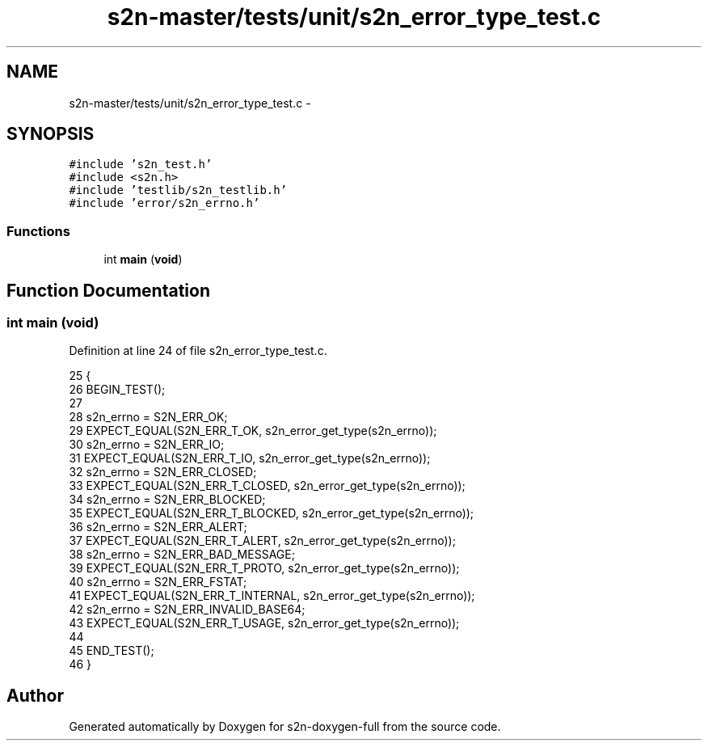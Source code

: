 .TH "s2n-master/tests/unit/s2n_error_type_test.c" 3 "Fri Aug 19 2016" "s2n-doxygen-full" \" -*- nroff -*-
.ad l
.nh
.SH NAME
s2n-master/tests/unit/s2n_error_type_test.c \- 
.SH SYNOPSIS
.br
.PP
\fC#include 's2n_test\&.h'\fP
.br
\fC#include <s2n\&.h>\fP
.br
\fC#include 'testlib/s2n_testlib\&.h'\fP
.br
\fC#include 'error/s2n_errno\&.h'\fP
.br

.SS "Functions"

.in +1c
.ti -1c
.RI "int \fBmain\fP (\fBvoid\fP)"
.br
.in -1c
.SH "Function Documentation"
.PP 
.SS "int main (\fBvoid\fP)"

.PP
Definition at line 24 of file s2n_error_type_test\&.c\&.
.PP
.nf
25 {
26     BEGIN_TEST();
27 
28     s2n_errno = S2N_ERR_OK;
29     EXPECT_EQUAL(S2N_ERR_T_OK, s2n_error_get_type(s2n_errno));
30     s2n_errno = S2N_ERR_IO;
31     EXPECT_EQUAL(S2N_ERR_T_IO, s2n_error_get_type(s2n_errno));
32     s2n_errno = S2N_ERR_CLOSED;
33     EXPECT_EQUAL(S2N_ERR_T_CLOSED, s2n_error_get_type(s2n_errno));
34     s2n_errno = S2N_ERR_BLOCKED;
35     EXPECT_EQUAL(S2N_ERR_T_BLOCKED, s2n_error_get_type(s2n_errno));
36     s2n_errno = S2N_ERR_ALERT;
37     EXPECT_EQUAL(S2N_ERR_T_ALERT, s2n_error_get_type(s2n_errno));
38     s2n_errno = S2N_ERR_BAD_MESSAGE;
39     EXPECT_EQUAL(S2N_ERR_T_PROTO, s2n_error_get_type(s2n_errno));
40     s2n_errno = S2N_ERR_FSTAT;
41     EXPECT_EQUAL(S2N_ERR_T_INTERNAL, s2n_error_get_type(s2n_errno));
42     s2n_errno = S2N_ERR_INVALID_BASE64;
43     EXPECT_EQUAL(S2N_ERR_T_USAGE, s2n_error_get_type(s2n_errno));
44 
45     END_TEST();
46 }
.fi
.SH "Author"
.PP 
Generated automatically by Doxygen for s2n-doxygen-full from the source code\&.
